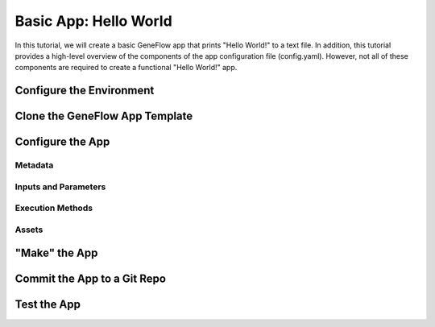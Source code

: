 .. basic-app

Basic App: Hello World
======================

In this tutorial, we will create a basic GeneFlow app that prints "Hello World!" to a text file. In addition, this tutorial provides a high-level overview of the components of the app configuration file (config.yaml). However, not all of these components are required to create a functional "Hello World!" app. 

Configure the Environment
-------------------------

Clone the GeneFlow App Template
-------------------------------

Configure the App
-----------------

Metadata
~~~~~~~~

Inputs and Parameters
~~~~~~~~~~~~~~~~~~~~~

Execution Methods
~~~~~~~~~~~~~~~~~

Assets
~~~~~~

"Make" the App
--------------

Commit the App to a Git Repo
----------------------------

Test the App
------------



